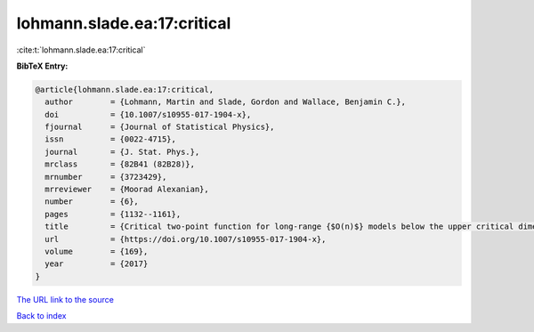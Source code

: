 lohmann.slade.ea:17:critical
============================

:cite:t:`lohmann.slade.ea:17:critical`

**BibTeX Entry:**

.. code-block:: bibtex

   @article{lohmann.slade.ea:17:critical,
     author        = {Lohmann, Martin and Slade, Gordon and Wallace, Benjamin C.},
     doi           = {10.1007/s10955-017-1904-x},
     fjournal      = {Journal of Statistical Physics},
     issn          = {0022-4715},
     journal       = {J. Stat. Phys.},
     mrclass       = {82B41 (82B28)},
     mrnumber      = {3723429},
     mrreviewer    = {Moorad Alexanian},
     number        = {6},
     pages         = {1132--1161},
     title         = {Critical two-point function for long-range {$O(n)$} models below the upper critical dimension},
     url           = {https://doi.org/10.1007/s10955-017-1904-x},
     volume        = {169},
     year          = {2017}
   }

`The URL link to the source <https://doi.org/10.1007/s10955-017-1904-x>`__


`Back to index <../By-Cite-Keys.html>`__
